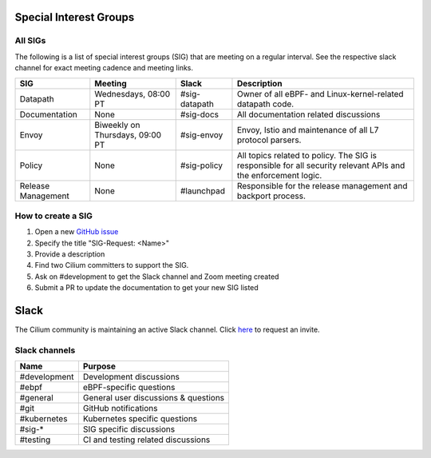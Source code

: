 .. only:: not (epub or latex or html)

    WARNING: You are looking at unreleased Cilium documentation.
    Please use the official rendered version released here:
    https://docs.cilium.io

Special Interest Groups
=======================

All SIGs
--------

The following is a list of special interest groups (SIG) that are meeting on a
regular interval. See the respective slack channel for exact meeting cadence
and meeting links.

====================== ===================================== ============= ================================================================================
SIG                    Meeting                               Slack         Description
====================== ===================================== ============= ================================================================================
Datapath               Wednesdays, 08:00 PT                  #sig-datapath Owner of all eBPF- and Linux-kernel-related datapath code.
Documentation          None                                  #sig-docs     All documentation related discussions
Envoy                  Biweekly on Thursdays, 09:00 PT       #sig-envoy    Envoy, Istio and maintenance of all L7 protocol parsers.
Policy                 None                                  #sig-policy   All topics related to policy. The SIG is responsible for all security relevant APIs and the enforcement logic.
Release Management     None                                  #launchpad    Responsible for the release management and backport process.
====================== ===================================== ============= ================================================================================

How to create a SIG
-------------------

1. Open a new `GitHub issue <https://github.com/cilium/cilium/issues>`_
2. Specify the title "SIG-Request: <Name>"
3. Provide a description
4. Find two Cilium committers to support the SIG.
5. Ask on #development to get the Slack channel and Zoom meeting created
6. Submit a PR to update the documentation to get your new SIG listed

Slack
=====

The Cilium community is maintaining an active Slack channel. Click `here
<https://cilium.herokuapp.com>`_ to request an invite. 

Slack channels
--------------


==================== ============================================================
Name                 Purpose
==================== ============================================================
#development         Development discussions
#ebpf                eBPF-specific questions
#general             General user discussions & questions
#git                 GitHub notifications
#kubernetes          Kubernetes specific questions
#sig-*               SIG specific discussions
#testing             CI and testing related discussions
==================== ============================================================

.. _`Policy-Zoom`: https://zoom.us/j/878657504
